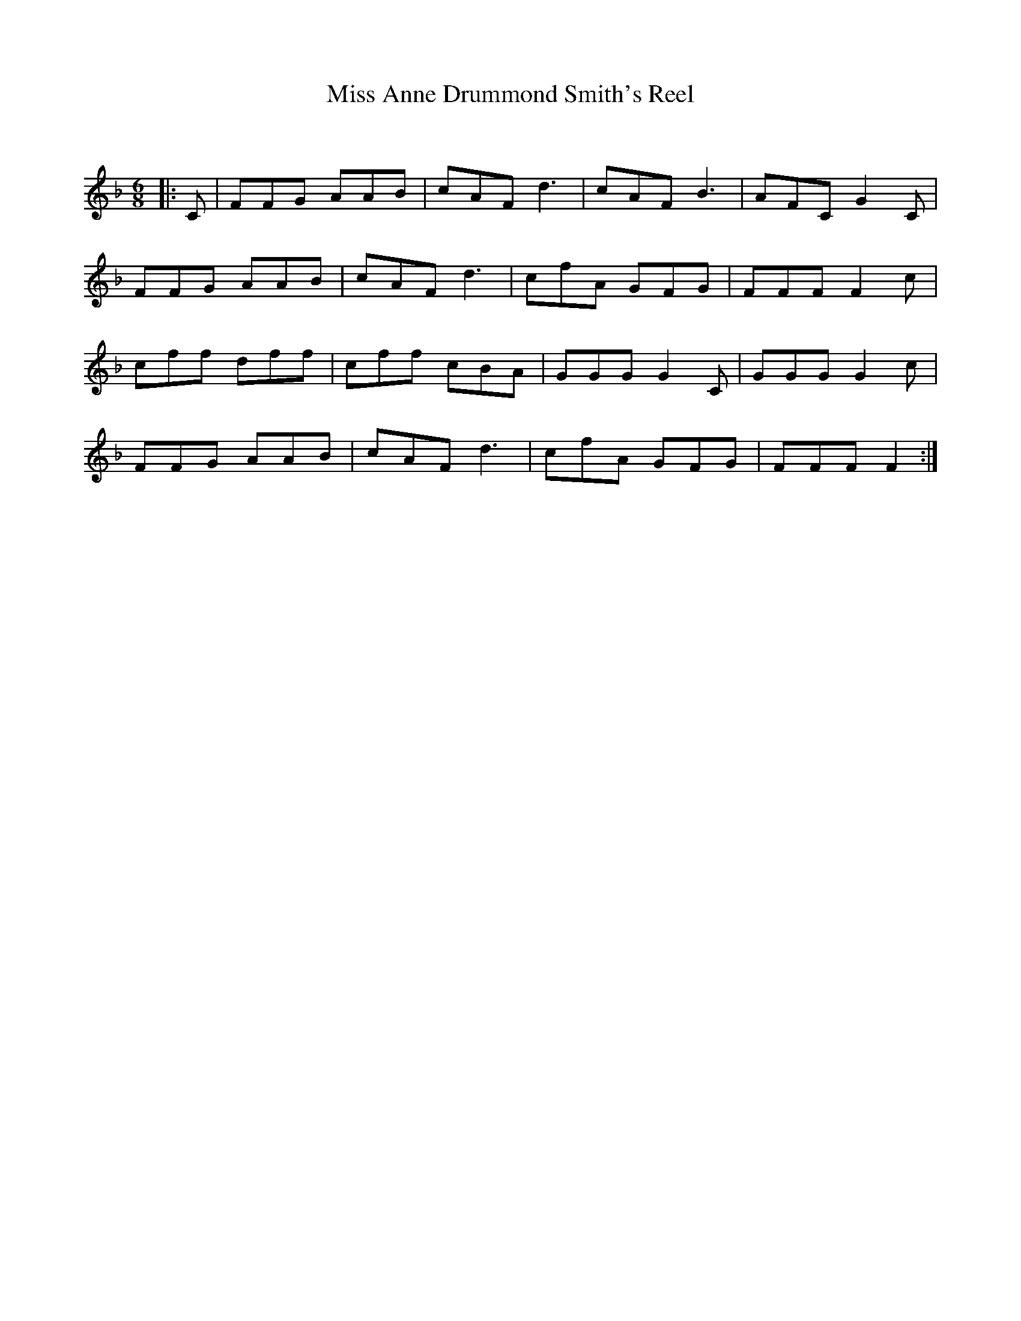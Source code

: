 X:1
T: Miss Anne Drummond Smith's Reel
C:
R:Jig
Q:180
K:F
M:6/8
L:1/16
|:C2|F2F2G2 A2A2B2|c2A2F2 d6|c2A2F2 B6|A2F2C2 G4C2|
F2F2G2 A2A2B2|c2A2F2 d6|c2f2A2 G2F2G2|F2F2F2 F4c2|
c2f2f2 d2f2f2|c2f2f2 c2B2A2|G2G2G2 G4C2|G2G2G2 G4c2|
F2F2G2 A2A2B2|c2A2F2 d6|c2f2A2 G2F2G2|F2F2F2 F4:|
